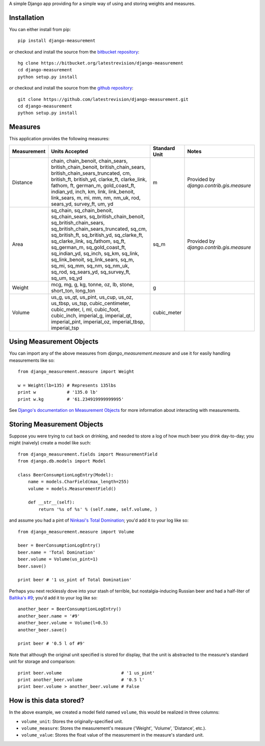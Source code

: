 A simple Django app providing for
a simple way of using and storing weights and measures.

Installation
============

You can either install from pip::

    pip install django-measurement

*or* checkout and install the source from the `bitbucket repository <https://bitbucket.org/latestrevision/django-measurement/>`_::

    hg clone https://bitbucket.org/latestrevision/django-measurement
    cd django-measurement
    python setup.py install

*or* checkout and install the source from the `github repository <https://github.com/latestrevision/django-measurement/>`_::

    git clone https://github.com/latestrevision/django-measurement.git
    cd django-measurement
    python setup.py install


Measures
========

This application provides the following measures:

+-------------+--------------------------------------------------------------------------------------------------------------------------------------------------------------------------------------------------------------------------------------------------------------------------------------------------------------------------------------------------------------------------------------------------------------+---------------+------------------------------------------+
| Measurement | Units Accepted                                                                                                                                                                                                                                                                                                                                                                                               | Standard Unit | Notes                                    |
+=============+==============================================================================================================================================================================================================================================================================================================================================================================================================+===============+==========================================+
| Distance    | chain, chain_benoit, chain_sears, british_chain_benoit, british_chain_sears, british_chain_sears_truncated, cm, british_ft, british_yd, clarke_ft, clarke_link, fathom, ft, german_m, gold_coast_ft, indian_yd, inch, km, link, link_benoit, link_sears, m, mi, mm, nm, nm_uk, rod, sears_yd, survey_ft, um, yd                                                                                              | m             | Provided by `django.contrib.gis.measure` |
+-------------+--------------------------------------------------------------------------------------------------------------------------------------------------------------------------------------------------------------------------------------------------------------------------------------------------------------------------------------------------------------------------------------------------------------+---------------+------------------------------------------+
| Area        | sq_chain, sq_chain_benoit, sq_chain_sears, sq_british_chain_benoit, sq_british_chain_sears, sq_british_chain_sears_truncated, sq_cm, sq_british_ft, sq_british_yd, sq_clarke_ft, sq_clarke_link, sq_fathom, sq_ft, sq_german_m, sq_gold_coast_ft, sq_indian_yd, sq_inch, sq_km, sq_link, sq_link_benoit, sq_link_sears, sq_m, sq_mi, sq_mm, sq_nm, sq_nm_uk, sq_rod, sq_sears_yd, sq_survey_ft, sq_um, sq_yd | sq_m          | Provided by `django.contrib.gis.measure` |
+-------------+--------------------------------------------------------------------------------------------------------------------------------------------------------------------------------------------------------------------------------------------------------------------------------------------------------------------------------------------------------------------------------------------------------------+---------------+------------------------------------------+
| Weight      | mcg, mg, g, kg, tonne, oz, lb, stone, short_ton, long_ton                                                                                                                                                                                                                                                                                                                                                    | g             |                                          |
+-------------+--------------------------------------------------------------------------------------------------------------------------------------------------------------------------------------------------------------------------------------------------------------------------------------------------------------------------------------------------------------------------------------------------------------+---------------+------------------------------------------+
| Volume      | us_g, us_qt, us_pint, us_cup, us_oz, us_tbsp, us_tsp, cubic_centimeter, cubic_meter, l, ml, cubic_foot, cubic_inch, imperial_g, imperial_qt, imperial_pint, imperial_oz, imperial_tbsp, imperial_tsp                                                                                                                                                                                                         | cubic_meter   |                                          |
+-------------+--------------------------------------------------------------------------------------------------------------------------------------------------------------------------------------------------------------------------------------------------------------------------------------------------------------------------------------------------------------------------------------------------------------+---------------+------------------------------------------+


Using Measurement Objects
=========================

You can import any of the above measures from `django_measurement.measure` 
and use it for easily handling measurements like so::

    from django_measurement.measure import Weight

    w = Weight(lb=135) # Represents 135lbs
    print w            # '135.0 lb'
    print w.kg         # '61.234919999999995'

See `Django's documentation on Measurement Objects <https://docs.djangoproject.com/en/dev/ref/contrib/gis/measure/>`_ 
for more information about interacting with measurements.


Storing Measurement Objects
===========================

Suppose you were trying to cut back on drinking,
and needed to store a log of how much beer you drink day-to-day;
you might (naively) create a model like such::

    from django_measurement.fields import MeasurementField
    from django.db.models import Model

    class BeerConsumptionLogEntry(Model):
        name = models.CharField(max_length=255)
        volume = models.MeasurementField()

        def __str__(self):
            return '%s of %s' % (self.name, self.volume, )

and assume you had a pint of 
`Ninkasi's Total Domination <http://www.ninkasibrewing.com/beers/total_domination>`_;
you'd add it to your log like so::

    from django_measurement.measure import Volume

    beer = BeerConsumptionLogEntry()
    beer.name = 'Total Domination'
    beer.volume = Volume(us_pint=1)
    beer.save()

    print beer # '1 us_pint of Total Domination'

Perhaps you next recklessly dove into your stash of terrible,
but nostalgia-inducing Russian beer and had a half-liter of
`Baltika's #9 <http://beeradvocate.com/beer/profile/401/1967>`_;
you'd add it to your log like so::

    another_beer = BeerConsumptionLogEntry()
    another_beer.name = '#9'
    another_beer.volume = Volume(l=0.5)
    another_beer.save()

    print beer # '0.5 l of #9'

Note that although the original unit specified is stored for display,
that the unit is abstracted to the measure's standard unit for storage and comparison::

    print beer.volume                       # '1 us_pint'
    print another_beer.volume               # '0.5 l'
    print beer.volume > another_beer.volume # False


How is this data stored?
========================

In the above example, we created a model field named ``volume``, 
this would be realized in three columns:

- ``volume_unit``: Stores the originally-specified unit.
- ``volume_measure``: Stores the measurement's measure ('Weight', 'Volume', 'Distance', etc.).
- ``volume_value``: Stores the float value of the measurement in the measure's standard unit.

